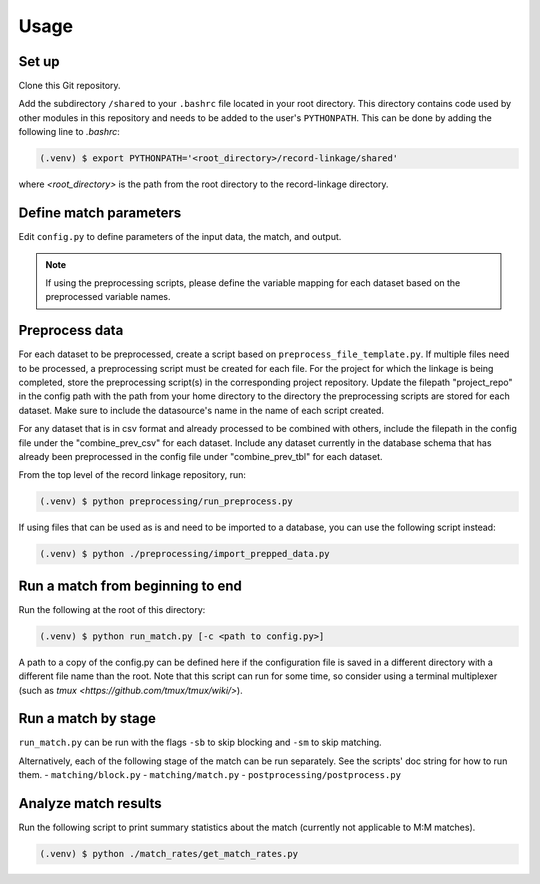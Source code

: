 Usage
=====

Set up
------
 
Clone this Git repository.

Add the subdirectory ``/shared`` to your ``.bashrc`` file located in your root directory. 
This directory contains code used by other modules in this repository and needs 
to be added to the user's ``PYTHONPATH``. This can be done by adding the following 
line to `.bashrc`:

.. code-block:: console

    (.venv) $ export PYTHONPATH='<root_directory>/record-linkage/shared'


where `<root_directory>` is the path from the root directory to
the record-linkage directory.

Define match parameters
-----------------------

Edit ``config.py`` to define parameters of the input data, the match, and output.

.. note::

    If using the preprocessing scripts, please define the variable mapping for 
    each dataset based on the preprocessed variable names.

Preprocess data
---------------

For each dataset to be preprocessed, create a script based on ``preprocess_file_template.py``. If multiple files need to be processed, a preprocessing script must be created for each file. For the project for which the linkage is being completed, store the preprocessing script(s) in the corresponding project repository. Update the filepath "project_repo" in the config path with the path from your home directory to the directory the preprocessing scripts are stored for each dataset. Make sure to include the datasource's name in the name of each script created.

For any dataset that is in csv format and already processed to be combined with others, include the filepath in the config file under the "combine_prev_csv" for each dataset. Include any dataset currently in the database schema that has already been preprocessed in the config file under "combine_prev_tbl" for each dataset.

From the top level of the record linkage repository, run:

.. code-block:: console

    (.venv) $ python preprocessing/run_preprocess.py

If using files that can be used as is and need to be imported to a database,
you can use the following script instead:

.. code-block:: console

    (.venv) $ python ./preprocessing/import_prepped_data.py

Run a match from beginning to end
---------------------------------

Run the following at the root of this directory:

.. code-block:: console

    (.venv) $ python run_match.py [-c <path to config.py>]

A path to a copy of the config.py can be defined here if the configuration file
is saved in a different directory with a different file name than the root. 
Note that this script can run for some time, so consider using a terminal multiplexer
(such as `tmux <https://github.com/tmux/tmux/wiki/>`).

Run a match by stage
--------------------

``run_match.py`` can be run  with the flags ``-sb`` to skip blocking and ``-sm`` to skip matching.

Alternatively, each of the following stage of the match can be run separately. See the scripts' doc string for how to run them.
- ``matching/block.py``
- ``matching/match.py``
- ``postprocessing/postprocess.py``

Analyze match results
---------------------

Run the following script to print summary statistics about the match 
(currently not applicable to M:M matches).

.. code-block:: console

    (.venv) $ python ./match_rates/get_match_rates.py
